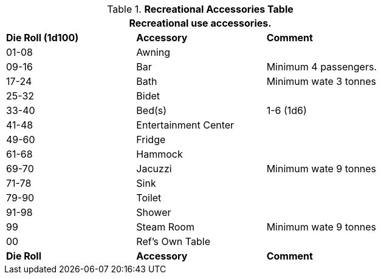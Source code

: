 .*Recreational Accessories Table*
[width="75%",cols="^,2*<",frame="all", stripes="even"]
|===
3+<|Recreational use accessories. 

s|Die Roll (1d100)
s|Accessory
s|Comment

|01-08
|Awning
|

|09-16
|Bar
|Minimum 4 passengers. 

|17-24
|Bath
|Minimum wate 3 tonnes

|25-32
|Bidet
|

|33-40
|Bed(s)
|1-6 (1d6)

|41-48
|Entertainment Center
|

|49-60
|Fridge
|

|61-68
|Hammock
|

|69-70
|Jacuzzi
|Minimum wate 9 tonnes

|71-78
|Sink
|

|79-90
|Toilet
|

|91-98
|Shower
|

|99
|Steam Room
|Minimum wate 9 tonnes

|00
|Ref's Own Table
|

s|Die Roll
s|Accessory
s|Comment
|===
